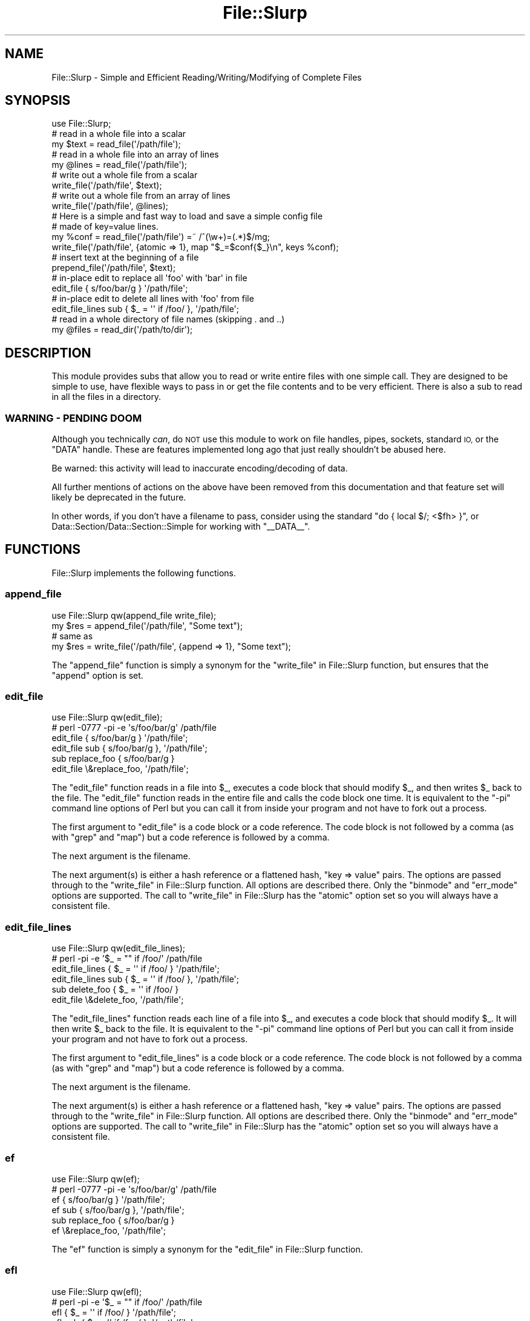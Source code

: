 .\" Automatically generated by Pod::Man 4.10 (Pod::Simple 3.35)
.\"
.\" Standard preamble:
.\" ========================================================================
.de Sp \" Vertical space (when we can't use .PP)
.if t .sp .5v
.if n .sp
..
.de Vb \" Begin verbatim text
.ft CW
.nf
.ne \\$1
..
.de Ve \" End verbatim text
.ft R
.fi
..
.\" Set up some character translations and predefined strings.  \*(-- will
.\" give an unbreakable dash, \*(PI will give pi, \*(L" will give a left
.\" double quote, and \*(R" will give a right double quote.  \*(C+ will
.\" give a nicer C++.  Capital omega is used to do unbreakable dashes and
.\" therefore won't be available.  \*(C` and \*(C' expand to `' in nroff,
.\" nothing in troff, for use with C<>.
.tr \(*W-
.ds C+ C\v'-.1v'\h'-1p'\s-2+\h'-1p'+\s0\v'.1v'\h'-1p'
.ie n \{\
.    ds -- \(*W-
.    ds PI pi
.    if (\n(.H=4u)&(1m=24u) .ds -- \(*W\h'-12u'\(*W\h'-12u'-\" diablo 10 pitch
.    if (\n(.H=4u)&(1m=20u) .ds -- \(*W\h'-12u'\(*W\h'-8u'-\"  diablo 12 pitch
.    ds L" ""
.    ds R" ""
.    ds C` ""
.    ds C' ""
'br\}
.el\{\
.    ds -- \|\(em\|
.    ds PI \(*p
.    ds L" ``
.    ds R" ''
.    ds C`
.    ds C'
'br\}
.\"
.\" Escape single quotes in literal strings from groff's Unicode transform.
.ie \n(.g .ds Aq \(aq
.el       .ds Aq '
.\"
.\" If the F register is >0, we'll generate index entries on stderr for
.\" titles (.TH), headers (.SH), subsections (.SS), items (.Ip), and index
.\" entries marked with X<> in POD.  Of course, you'll have to process the
.\" output yourself in some meaningful fashion.
.\"
.\" Avoid warning from groff about undefined register 'F'.
.de IX
..
.nr rF 0
.if \n(.g .if rF .nr rF 1
.if (\n(rF:(\n(.g==0)) \{\
.    if \nF \{\
.        de IX
.        tm Index:\\$1\t\\n%\t"\\$2"
..
.        if !\nF==2 \{\
.            nr % 0
.            nr F 2
.        \}
.    \}
.\}
.rr rF
.\" ========================================================================
.\"
.IX Title "File::Slurp 3"
.TH File::Slurp 3 "2020-03-09" "perl v5.28.2" "User Contributed Perl Documentation"
.\" For nroff, turn off justification.  Always turn off hyphenation; it makes
.\" way too many mistakes in technical documents.
.if n .ad l
.nh
.SH "NAME"
File::Slurp \- Simple and Efficient Reading/Writing/Modifying of Complete Files
.SH "SYNOPSIS"
.IX Header "SYNOPSIS"
.Vb 1
\&  use File::Slurp;
\&
\&  # read in a whole file into a scalar
\&  my $text = read_file(\*(Aq/path/file\*(Aq);
\&
\&  # read in a whole file into an array of lines
\&  my @lines = read_file(\*(Aq/path/file\*(Aq);
\&
\&  # write out a whole file from a scalar
\&  write_file(\*(Aq/path/file\*(Aq, $text);
\&
\&  # write out a whole file from an array of lines
\&  write_file(\*(Aq/path/file\*(Aq, @lines);
\&
\&  # Here is a simple and fast way to load and save a simple config file
\&  # made of key=value lines.
\&  my %conf = read_file(\*(Aq/path/file\*(Aq) =~ /^(\ew+)=(.*)$/mg;
\&  write_file(\*(Aq/path/file\*(Aq, {atomic => 1}, map "$_=$conf{$_}\en", keys %conf);
\&
\&  # insert text at the beginning of a file
\&  prepend_file(\*(Aq/path/file\*(Aq, $text);
\&
\&  # in\-place edit to replace all \*(Aqfoo\*(Aq with \*(Aqbar\*(Aq in file
\&  edit_file { s/foo/bar/g } \*(Aq/path/file\*(Aq;
\&
\&  # in\-place edit to delete all lines with \*(Aqfoo\*(Aq from file
\&  edit_file_lines sub { $_ = \*(Aq\*(Aq if /foo/ }, \*(Aq/path/file\*(Aq;
\&
\&  # read in a whole directory of file names (skipping . and ..)
\&  my @files = read_dir(\*(Aq/path/to/dir\*(Aq);
.Ve
.SH "DESCRIPTION"
.IX Header "DESCRIPTION"
This module provides subs that allow you to read or write entire files
with one simple call. They are designed to be simple to use, have
flexible ways to pass in or get the file contents and to be very
efficient. There is also a sub to read in all the files in a
directory.
.SS "\s-1WARNING\s0 \- \s-1PENDING DOOM\s0"
.IX Subsection "WARNING - PENDING DOOM"
Although you technically \fIcan\fR, do \s-1NOT\s0 use this module to work on file handles,
pipes, sockets, standard \s-1IO,\s0 or the \f(CW\*(C`DATA\*(C'\fR handle. These are
features implemented long ago that just really shouldn't be abused here.
.PP
Be warned: this activity will lead to inaccurate encoding/decoding of data.
.PP
All further mentions of actions on the above have been removed from this
documentation and that feature set will likely be deprecated in the future.
.PP
In other words, if you don't have a filename to pass, consider using the
standard \f(CW\*(C`do { local $/; <$fh> }\*(C'\fR, or
Data::Section/Data::Section::Simple for working with \f(CW\*(C`_\|_DATA_\|_\*(C'\fR.
.SH "FUNCTIONS"
.IX Header "FUNCTIONS"
File::Slurp implements the following functions.
.SS "append_file"
.IX Subsection "append_file"
.Vb 4
\&        use File::Slurp qw(append_file write_file);
\&        my $res = append_file(\*(Aq/path/file\*(Aq, "Some text");
\&        # same as
\&        my $res = write_file(\*(Aq/path/file\*(Aq, {append => 1}, "Some text");
.Ve
.PP
The \f(CW\*(C`append_file\*(C'\fR function is simply a synonym for the
\&\*(L"write_file\*(R" in File::Slurp function, but ensures that the \f(CW\*(C`append\*(C'\fR option is
set.
.SS "edit_file"
.IX Subsection "edit_file"
.Vb 6
\&        use File::Slurp qw(edit_file);
\&        # perl \-0777 \-pi \-e \*(Aqs/foo/bar/g\*(Aq /path/file
\&        edit_file { s/foo/bar/g } \*(Aq/path/file\*(Aq;
\&        edit_file sub { s/foo/bar/g }, \*(Aq/path/file\*(Aq;
\&        sub replace_foo { s/foo/bar/g }
\&        edit_file \e&replace_foo, \*(Aq/path/file\*(Aq;
.Ve
.PP
The \f(CW\*(C`edit_file\*(C'\fR function reads in a file into \f(CW$_\fR, executes a code block that
should modify \f(CW$_\fR, and then writes \f(CW$_\fR back to the file. The \f(CW\*(C`edit_file\*(C'\fR
function reads in the entire file and calls the code block one time. It is
equivalent to the \f(CW\*(C`\-pi\*(C'\fR command line options of Perl but you can call it from
inside your program and not have to fork out a process.
.PP
The first argument to \f(CW\*(C`edit_file\*(C'\fR is a code block or a code reference. The
code block is not followed by a comma (as with \f(CW\*(C`grep\*(C'\fR and \f(CW\*(C`map\*(C'\fR) but a code
reference is followed by a comma.
.PP
The next argument is the filename.
.PP
The next argument(s) is either a hash reference or a flattened hash,
\&\f(CW\*(C`key => value\*(C'\fR pairs. The options are passed through to the
\&\*(L"write_file\*(R" in File::Slurp function. All options are described there.
Only the \f(CW\*(C`binmode\*(C'\fR and \f(CW\*(C`err_mode\*(C'\fR options are supported. The call to
\&\*(L"write_file\*(R" in File::Slurp has the \f(CW\*(C`atomic\*(C'\fR option set so you will always
have a consistent file.
.SS "edit_file_lines"
.IX Subsection "edit_file_lines"
.Vb 6
\&        use File::Slurp qw(edit_file_lines);
\&        # perl \-pi \-e \*(Aq$_ = "" if /foo/\*(Aq /path/file
\&        edit_file_lines { $_ = \*(Aq\*(Aq if /foo/ } \*(Aq/path/file\*(Aq;
\&        edit_file_lines sub { $_ = \*(Aq\*(Aq if /foo/ }, \*(Aq/path/file\*(Aq;
\&        sub delete_foo { $_ = \*(Aq\*(Aq if /foo/ }
\&        edit_file \e&delete_foo, \*(Aq/path/file\*(Aq;
.Ve
.PP
The \f(CW\*(C`edit_file_lines\*(C'\fR function reads each line of a file into \f(CW$_\fR, and
executes a code block that should modify \f(CW$_\fR. It will then write \f(CW$_\fR back
to the file. It is equivalent to the \f(CW\*(C`\-pi\*(C'\fR command line options of Perl but
you can call it from inside your program and not have to fork out a process.
.PP
The first argument to \f(CW\*(C`edit_file_lines\*(C'\fR is a code block or a code reference.
The code block is not followed by a comma (as with \f(CW\*(C`grep\*(C'\fR and \f(CW\*(C`map\*(C'\fR) but a
code reference is followed by a comma.
.PP
The next argument is the filename.
.PP
The next argument(s) is either a hash reference or a flattened hash,
\&\f(CW\*(C`key => value\*(C'\fR pairs. The options are passed through to the
\&\*(L"write_file\*(R" in File::Slurp function. All options are described there.
Only the \f(CW\*(C`binmode\*(C'\fR and \f(CW\*(C`err_mode\*(C'\fR options are supported. The call to
\&\*(L"write_file\*(R" in File::Slurp has the \f(CW\*(C`atomic\*(C'\fR option set so you will always
have a consistent file.
.SS "ef"
.IX Subsection "ef"
.Vb 6
\&        use File::Slurp qw(ef);
\&        # perl \-0777 \-pi \-e \*(Aqs/foo/bar/g\*(Aq /path/file
\&        ef { s/foo/bar/g } \*(Aq/path/file\*(Aq;
\&        ef sub { s/foo/bar/g }, \*(Aq/path/file\*(Aq;
\&        sub replace_foo { s/foo/bar/g }
\&        ef \e&replace_foo, \*(Aq/path/file\*(Aq;
.Ve
.PP
The \f(CW\*(C`ef\*(C'\fR function is simply a synonym for the \*(L"edit_file\*(R" in File::Slurp
function.
.SS "efl"
.IX Subsection "efl"
.Vb 6
\&        use File::Slurp qw(efl);
\&        # perl \-pi \-e \*(Aq$_ = "" if /foo/\*(Aq /path/file
\&        efl { $_ = \*(Aq\*(Aq if /foo/ } \*(Aq/path/file\*(Aq;
\&        efl sub { $_ = \*(Aq\*(Aq if /foo/ }, \*(Aq/path/file\*(Aq;
\&        sub delete_foo { $_ = \*(Aq\*(Aq if /foo/ }
\&        efl \e&delete_foo, \*(Aq/path/file\*(Aq;
.Ve
.PP
The \f(CW\*(C`efl\*(C'\fR function is simply a synonym for the \*(L"edit_file_lines\*(R" in File::Slurp
function.
.SS "overwrite_file"
.IX Subsection "overwrite_file"
.Vb 2
\&        use File::Slurp qw(overwrite_file);
\&        my $res = overwrite_file(\*(Aq/path/file\*(Aq, "Some text");
.Ve
.PP
The \f(CW\*(C`overwrite_file\*(C'\fR function is simply a synonym for the
\&\*(L"write_file\*(R" in File::Slurp function.
.SS "prepend_file"
.IX Subsection "prepend_file"
.Vb 4
\&        use File::Slurp qw(prepend_file);
\&        prepend_file(\*(Aq/path/file\*(Aq, $header);
\&        prepend_file(\*(Aq/path/file\*(Aq, \e@lines);
\&        prepend_file(\*(Aq/path/file\*(Aq, { binmode => \*(Aq:raw\*(Aq}, $bin_data);
\&
\&        # equivalent to:
\&        use File::Slurp qw(read_file write_file);
\&        my $content = read_file(\*(Aq/path/file\*(Aq);
\&        my $new_content = "hahahaha";
\&        write_file(\*(Aq/path/file\*(Aq, $new_content . $content);
.Ve
.PP
The \f(CW\*(C`prepend_file\*(C'\fR function is the opposite of \*(L"append_file\*(R" in File::Slurp as
it writes new contents to the beginning of the file instead of the end. It is a
combination of \*(L"read_file\*(R" in File::Slurp and \*(L"write_file\*(R" in File::Slurp. It
works by first using \f(CW\*(C`read_file\*(C'\fR to slurp in the file and then calling
\&\f(CW\*(C`write_file\*(C'\fR with the new data and the existing file data.
.PP
The first argument to \f(CW\*(C`prepend_file\*(C'\fR is the filename.
.PP
The next argument(s) is either a hash reference or a flattened hash,
\&\f(CW\*(C`key => value\*(C'\fR pairs. The options are passed through to the
\&\*(L"write_file\*(R" in File::Slurp function. All options are described there.
.PP
Only the \f(CW\*(C`binmode\*(C'\fR and \f(CW\*(C`err_mode\*(C'\fR options are supported. The
\&\f(CW\*(C`write_file\*(C'\fR call has the \f(CW\*(C`atomic\*(C'\fR option set so you will always have
a consistent file.
.SS "read_dir"
.IX Subsection "read_dir"
.Vb 8
\&        use File::Slurp qw(read_dir);
\&        my @files = read_dir(\*(Aq/path/to/dir\*(Aq);
\&        # all files, even the dots
\&        my @files = read_dir(\*(Aq/path/to/dir\*(Aq, keep_dot_dot => 1);
\&        # keep the full file path
\&        my @paths = read_dir(\*(Aq/path/to/dir\*(Aq, prefix => 1);
\&        # scalar context
\&        my $files_ref = read_dir(\*(Aq/path/to/dir\*(Aq);
.Ve
.PP
This function returns a list of the filenames in the supplied directory. In
list context, an array is returned, in scalar context, an array reference is
returned.
.PP
The first argument is the path to the directory to read.
.PP
The next argument(s) is either a hash reference or a flattened hash,
\&\f(CW\*(C`key => value\*(C'\fR pairs. The following options are available:
.IP "\(bu" 4
err_mode
.Sp
The \f(CW\*(C`err_mode\*(C'\fR option has three possible values: \f(CW\*(C`quiet\*(C'\fR, \f(CW\*(C`carp\*(C'\fR, or the
default, \f(CW\*(C`croak\*(C'\fR. In \f(CW\*(C`quiet\*(C'\fR mode, all errors will be silent. In \f(CW\*(C`carp\*(C'\fR mode,
all errors will be emitted as warnings. And, in \f(CW\*(C`croak\*(C'\fR mode, all errors will
be emitted as exceptions. Take a look at Try::Tiny or
Syntax::Keyword::Try to see how to catch exceptions.
.IP "\(bu" 4
keep_dot_dot
.Sp
The \f(CW\*(C`keep_dot_dot\*(C'\fR option is a boolean option, defaulted to false (\f(CW0\fR).
Setting this option to true (\f(CW1\fR) will also return the \f(CW\*(C`.\*(C'\fR and \f(CW\*(C`..\*(C'\fR files
that are removed from the file list by default.
.IP "\(bu" 4
prefix
.Sp
The \f(CW\*(C`prefix\*(C'\fR option is a boolean option, defaulted to false (\f(CW0\fR).
Setting this option to true (\f(CW1\fR) add the directory as a prefix to the file.
The directory and the filename are joined using \f(CW\*(C`File::Spec\->catfile()\*(C'\fR to
ensure the proper directory separator is used for your \s-1OS.\s0 See File::Spec.
.SS "read_file"
.IX Subsection "read_file"
.Vb 6
\&        use File::Slurp qw(read_file);
\&        my $text = read_file(\*(Aq/path/file\*(Aq);
\&        my $bin = read_file(\*(Aq/path/file\*(Aq, { binmode => \*(Aq:raw\*(Aq });
\&        my @lines = read_file(\*(Aq/path/file\*(Aq);
\&        my $lines_ref = read_file(\*(Aq/path/file\*(Aq, array_ref => 1);
\&        my $lines_ref = [ read_file(\*(Aq/path/file\*(Aq) ];
\&
\&        # or we can read into a buffer:
\&        my $buffer;
\&        read_file(\*(Aq/path/file\*(Aq, buf_ref => \e$buffer);
\&
\&        # or we can set the block size for the read
\&        my $text_ref = read_file(\*(Aq/path/file\*(Aq, blk_size => 10_000_000, array_ref => 1);
\&
\&        # or we can get a scalar reference
\&        my $text_ref = read_file(\*(Aq/path/file\*(Aq, scalar_ref => 1);
.Ve
.PP
This function reads in an entire file and returns its contents to the
caller. In scalar context it returns the entire file as a single
scalar. In list context it will return a list of lines (using the
current value of \f(CW$/\fR as the separator, including support for paragraph
mode when it is set to \f(CW\*(Aq\*(Aq\fR).
.PP
The first argument is the path to the file to be slurped in.
.PP
The next argument(s) is either a hash reference or a flattened hash,
\&\f(CW\*(C`key => value\*(C'\fR pairs. The following options are available:
.IP "\(bu" 4
array_ref
.Sp
The \f(CW\*(C`array_ref\*(C'\fR option is a boolean option, defaulted to false (\f(CW0\fR). Setting
this option to true (\f(CW1\fR) will only have relevance if the \f(CW\*(C`read_file\*(C'\fR function
is called in scalar context. When true, the \f(CW\*(C`read_file\*(C'\fR function will return
a reference to an array of the lines in the file.
.IP "\(bu" 4
binmode
.Sp
The \f(CW\*(C`binmode\*(C'\fR option is a string option, defaulted to empty (\f(CW\*(Aq\*(Aq\fR). If you
set the \f(CW\*(C`binmode\*(C'\fR option, then its value is passed to a call to \f(CW\*(C`binmode\*(C'\fR on
the opened handle. You can use this to set the file to be read in binary mode,
utf8, etc. See \f(CW\*(C`perldoc \-f binmode\*(C'\fR for more.
.IP "\(bu" 4
blk_size
.Sp
You can use this option to set the block size used when slurping from
an already open handle (like \f(CW\*(C`\e*STDIN\*(C'\fR). It defaults to 1MB.
.IP "\(bu" 4
buf_ref
.Sp
The \f(CW\*(C`buf_ref\*(C'\fR option can be used in conjunction with any of the other options.
You can use this option to pass in a scalar reference and the slurped
file contents will be stored in the scalar. This saves an extra copy of
the slurped file and can lower \s-1RAM\s0 usage vs returning the file. It is
usually the fastest way to read a file into a scalar.
.IP "\(bu" 4
chomp
.Sp
The \f(CW\*(C`chomp\*(C'\fR option is a boolean option, defaulted to false (\f(CW0\fR). Setting
this option to true (\f(CW1\fR) will cause each line to have its contents \f(CW\*(C`chomp\*(C'\fRed.
This option works in list context or in scalar context with the \f(CW\*(C`array_ref\*(C'\fR
option.
.IP "\(bu" 4
err_mode
.Sp
The \f(CW\*(C`err_mode\*(C'\fR option has three possible values: \f(CW\*(C`quiet\*(C'\fR, \f(CW\*(C`carp\*(C'\fR, or the
default, \f(CW\*(C`croak\*(C'\fR. In \f(CW\*(C`quiet\*(C'\fR mode, all errors will be silent. In \f(CW\*(C`carp\*(C'\fR mode,
all errors will be emitted as warnings. And, in \f(CW\*(C`croak\*(C'\fR mode, all errors will
be emitted as exceptions. Take a look at Try::Tiny or
Syntax::Keyword::Try to see how to catch exceptions.
.IP "\(bu" 4
scalar_ref
.Sp
The \f(CW\*(C`scalar_ref\*(C'\fR option is a boolean option, defaulted to false (\f(CW0\fR). It only
has meaning in scalar context. The return value will be a scalar reference to a
string which is the contents of the slurped file. This will usually be faster
than returning the plain scalar. It will also save memory as it will not make a
copy of the file to return.
.SS "rf"
.IX Subsection "rf"
.Vb 2
\&        use File::Slurp qw(rf);
\&        my $text = rf(\*(Aq/path/file\*(Aq);
.Ve
.PP
The \f(CW\*(C`rf\*(C'\fR function is simply a synonym for the \*(L"read_file\*(R" in File::Slurp
function.
.SS "slurp"
.IX Subsection "slurp"
.Vb 2
\&        use File::Slurp qw(slurp);
\&        my $text = slurp(\*(Aq/path/file\*(Aq);
.Ve
.PP
The \f(CW\*(C`slurp\*(C'\fR function is simply a synonym for the \*(L"read_file\*(R" in File::Slurp
function.
.SS "wf"
.IX Subsection "wf"
.Vb 2
\&        use File::Slurp qw(wf);
\&        my $res = wf(\*(Aq/path/file\*(Aq, "Some text");
.Ve
.PP
The \f(CW\*(C`wf\*(C'\fR function is simply a synonym for the
\&\*(L"write_file\*(R" in File::Slurp function.
.SS "write_file"
.IX Subsection "write_file"
.Vb 8
\&        use File::Slurp qw(write_file);
\&        write_file(\*(Aq/path/file\*(Aq, @data);
\&        write_file(\*(Aq/path/file\*(Aq, {append => 1}, @data);
\&        write_file(\*(Aq/path/file\*(Aq, {binmode => \*(Aq:raw\*(Aq}, $buffer);
\&        write_file(\*(Aq/path/file\*(Aq, \e$buffer);
\&        write_file(\*(Aq/path/file\*(Aq, $buffer);
\&        write_file(\*(Aq/path/file\*(Aq, \e@lines);
\&        write_file(\*(Aq/path/file\*(Aq, @lines);
\&
\&        # binmode
\&        write_file(\*(Aq/path/file\*(Aq, {binmode => \*(Aq:raw\*(Aq}, @data);
\&        write_file(\*(Aq/path/file\*(Aq, {binmode => \*(Aq:utf8\*(Aq}, $utf_text);
\&
\&        # buffered
\&        write_file(\*(Aq/path/file\*(Aq, {buf_ref => \e$buffer});
\&        write_file(\*(Aq/path/file\*(Aq, \e$buffer);
\&        write_file(\*(Aq/path/file\*(Aq, $buffer);
\&
\&        # append
\&        write_file(\*(Aq/path/file\*(Aq, {append => 1}, @data);
\&
\&        # no clobbering
\&        write_file(\*(Aq/path/file\*(Aq, {no_clobber => 1}, @data);
.Ve
.PP
This function writes out an entire file in one call. By default \f(CW\*(C`write_file\*(C'\fR
returns \f(CW1\fR upon successfully writing the file or \f(CW\*(C`undef\*(C'\fR if it encountered
an error. You can change how errors are handled with the \f(CW\*(C`err_mode\*(C'\fR option.
.PP
The first argument to \f(CW\*(C`write_file\*(C'\fR is the filename.
.PP
The next argument(s) is either a hash reference or a flattened hash,
\&\f(CW\*(C`key => value\*(C'\fR pairs. The following options are available:
.IP "\(bu" 4
append
.Sp
The \f(CW\*(C`append\*(C'\fR option is a boolean option, defaulted to false (\f(CW0\fR). Setting
this option to true (\f(CW1\fR) will cause the data to be be written at the end of
the current file. Internally this sets the \f(CW\*(C`sysopen\*(C'\fR mode flag \f(CW\*(C`O_APPEND\*(C'\fR.
.Sp
The \*(L"append_file\*(R" in File::Slurp function sets this option by default.
.IP "\(bu" 4
atomic
.Sp
The \f(CW\*(C`atomic\*(C'\fR option is a boolean option, defaulted to false (\f(CW0\fR). Setting
this option to true (\f(CW1\fR) will cause the file to be be written to in an
atomic fashion. A temporary file name is created using \*(L"tempfile\*(R" in File::Temp.
After the file is closed it is renamed to the original file name
(and \f(CW\*(C`rename\*(C'\fR is an atomic operation on most OSes). If the program using
this were to crash in the middle of this, then the temporary file could
be left behind.
.IP "\(bu" 4
binmode
.Sp
The \f(CW\*(C`binmode\*(C'\fR option is a string option, defaulted to empty (\f(CW\*(Aq\*(Aq\fR). If you
set the \f(CW\*(C`binmode\*(C'\fR option, then its value is passed to a call to \f(CW\*(C`binmode\*(C'\fR on
the opened handle. You can use this to set the file to be read in binary mode,
utf8, etc. See \f(CW\*(C`perldoc \-f binmode\*(C'\fR for more.
.IP "\(bu" 4
buf_ref
.Sp
The \f(CW\*(C`buf_ref\*(C'\fR option is used to pass in a scalar reference which has the
data to be written. If this is set then any data arguments (including
the scalar reference shortcut) in \f(CW@_\fR will be ignored.
.IP "\(bu" 4
err_mode
.Sp
The \f(CW\*(C`err_mode\*(C'\fR option has three possible values: \f(CW\*(C`quiet\*(C'\fR, \f(CW\*(C`carp\*(C'\fR, or the
default, \f(CW\*(C`croak\*(C'\fR. In \f(CW\*(C`quiet\*(C'\fR mode, all errors will be silent. In \f(CW\*(C`carp\*(C'\fR mode,
all errors will be emitted as warnings. And, in \f(CW\*(C`croak\*(C'\fR mode, all errors will
be emitted as exceptions. Take a look at Try::Tiny or
Syntax::Keyword::Try to see how to catch exceptions.
.IP "\(bu" 4
no_clobber
.Sp
The \f(CW\*(C`no_clobber\*(C'\fR option is a boolean option, defaulted to false (\f(CW0\fR). Setting
this option to true (\f(CW1\fR) will ensure an that existing file will not be
overwritten.
.IP "\(bu" 4
perms
.Sp
The \f(CW\*(C`perms\*(C'\fR option sets the permissions of newly-created files. This value
is modified by your process's \f(CW\*(C`umask\*(C'\fR and defaults to \f(CW0666\fR (same as
\&\f(CW\*(C`sysopen\*(C'\fR).
.Sp
\&\s-1NOTE:\s0 this option is new as of File::Slurp version 9999.14.
.SH "EXPORT"
.IX Header "EXPORT"
These are exported by default or with
.PP
.Vb 2
\&        use File::Slurp qw(:std);
\&        # read_file write_file overwrite_file append_file read_dir
.Ve
.PP
These are exported with
.PP
.Vb 2
\&        use File::Slurp qw(:edit);
\&        # edit_file edit_file_lines
.Ve
.PP
You can get all subs in the module exported with
.PP
.Vb 1
\&        use File::Slurp qw(:all);
.Ve
.SH "AUTHOR"
.IX Header "AUTHOR"
Uri Guttman, <\fIuri@stemsystems.com\fR>
.SH "COPYRIGHT & LICENSE"
.IX Header "COPYRIGHT & LICENSE"
Copyright (c) 2003 Uri Guttman. All rights reserved.
.PP
This program is free software; you can redistribute it and/or modify it
under the same terms as Perl itself.
